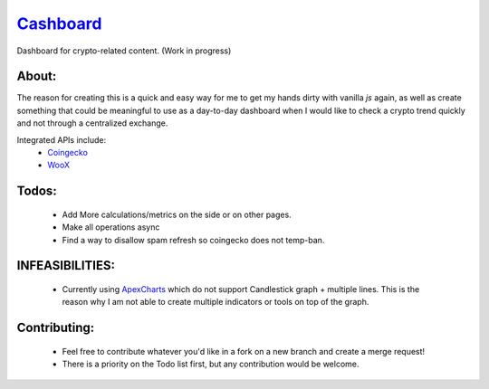 ======================================================
`Cashboard <https://konscanner.github.io/Cashboard/>`_
======================================================

Dashboard for crypto-related content. (Work in progress)


About:
------
The reason for creating this is a quick and easy way for me to get my hands dirty with vanilla `js` again, as well as create something that could be meaningful to use as a day-to-day dashboard when I would like to check a crypto trend quickly and not through a centralized exchange.

Integrated APIs include:
    - `Coingecko <http://coingecko.com/>`_
    - `WooX <https://x.woo.org/>`_


Todos:
------
    - Add More calculations/metrics on the side or on other pages.
    - Make all operations async
    - Find a way to disallow spam refresh so coingecko does not temp-ban.

INFEASIBILITIES:
----------------
    - Currently using `ApexCharts <https://apexcharts.com/docs/installation/>`_ which do not support Candlestick graph + multiple lines. This is the reason why I am not able to create multiple indicators or tools on top of the graph.


Contributing:
-------------
    - Feel free to contribute whatever you'd like in a fork on a new branch and create a merge request!
    - There is a priority on the Todo list first, but any contribution would be welcome.